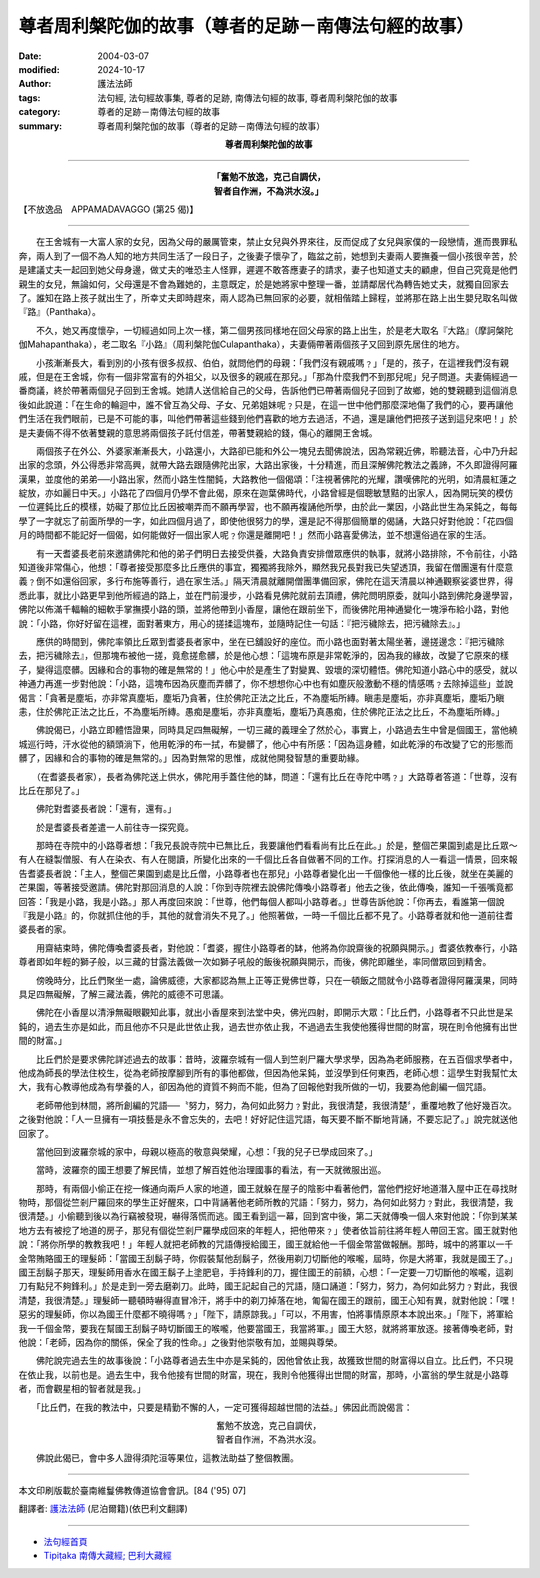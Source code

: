 尊者周利槃陀伽的故事（尊者的足跡－南傳法句經的故事）
============================================================

:date: 2004-03-07
:modified: 2024-10-17
:author: 護法法師
:tags: 法句經, 法句經故事集, 尊者的足跡, 南傳法句經的故事, 尊者周利槃陀伽的故事
:category: 尊者的足跡－南傳法句經的故事
:summary: 尊者周利槃陀伽的故事（尊者的足跡－南傳法句經的故事）


.. container:: align-center

  **尊者周利槃陀伽的故事**

----

.. container:: align-center

  | **「奮勉不放逸，克己自調伏，**
  | **智者自作洲，不為洪水沒。」**

【不放逸品　APPAMADAVAGGO (第25 偈)】

----

　　在王舍城有一大富人家的女兒，因為父母的嚴厲管束，禁止女兒與外界來往，反而促成了女兒與家僕的一段戀情，進而畏罪私奔，兩人到了一個不為人知的地方共同生活了一段日子，之後妻子懷孕了，臨盆之前，她想到夫妻兩人要撫養一個小孩很辛苦，於是建議丈夫一起回到她父母身邊，做丈夫的唯恐主人怪罪，遲遲不敢答應妻子的請求，妻子也知道丈夫的顧慮，但自己究竟是他們親生的女兒，無論如何，父母還是不會為難她的，主意既定，於是她將家中整理一番，並請鄰居代為轉告她丈夫，就獨自回家去了。誰知在路上孩子就出生了，所幸丈夫即時趕來，兩人認為已無回家的必要，就相偕踏上歸程，並將那在路上出生嬰兒取名叫做『路』（Panthaka）。

　　不久，她又再度懷孕，一切經過如同上次一樣，第二個男孩同樣地在回父母家的路上出生，於是老大取名『大路』（摩訶槃陀伽Mahapanthaka），老二取名『小路』（周利槃陀伽Culapanthaka），夫妻倆帶著兩個孩子又回到原先居住的地方。

　　小孩漸漸長大，看到別的小孩有很多叔叔、伯伯，就問他們的母親：「我們沒有親戚嗎﹖」「是的，孩子，在這裡我們沒有親戚，但是在王舍城，你有一個非常富有的外祖父，以及很多的親戚在那兒。」「那為什麼我們不到那兒呢」兒子問道。夫妻倆經過一番商議，終於帶著兩個兒子回到王舍城。她請人送信給自己的父母，告訴他們已帶著兩個兒子回到了故鄉，她的雙親聽到這個消息後如此說道：「在生命的輪迴中，誰不曾互為父母、子女、兄弟姐妹呢﹖只是，在這一世中他們那麼深地傷了我們的心，要再讓他們生活在我們眼前，已是不可能的事，叫他們帶著這些錢到他們喜歡的地方去過活，不過，還是讓他們把孩子送到這兒來吧！」於是夫妻倆不得不依著雙親的意思將兩個孩子託付信差，帶著雙親給的錢，傷心的離開王舍城。

　　兩個孩子在外公、外婆家漸漸長大，小路還小，大路卻已能和外公一塊兒去聞佛說法，因為常親近佛，聆聽法音，心中乃升起出家的念頭，外公得悉非常高興，就帶大路去跟隨佛陀出家，大路出家後，十分精進，而且深解佛陀教法之義諦，不久即證得阿羅漢果，並度他的弟弟──小路出家，然而小路生性闇鈍，大路教他一個偈頌：「注視著佛陀的光耀，讚嘆佛陀的光明，如清晨紅蓮之綻放，亦如麗日中天。」小路花了四個月仍學不會此偈，原來在迦葉佛時代，小路曾經是個聰敏慧黠的出家人，因為開玩笑的模仿一位遲鈍比丘的模樣，妨礙了那位比丘因被嘲弄而不願再學習，也不願再複誦他所學，由於此一業因，小路此世生為呆鈍之，每每學了一字就忘了前面所學的一字，如此四個月過了，即使他很努力的學，還是記不得那個簡單的偈誦，大路只好對他說：「花四個月的時間都不能記好一個偈，如何能做好一個出家人呢﹖你還是離開吧！」然而小路喜愛佛法，並不想還俗過在家的生活。

　　有一天耆婆長老前來邀請佛陀和他的弟子們明日去接受供養，大路負責安排僧眾應供的執事，就將小路排除，不令前往，小路知道後非常傷心，他想：「尊者接受那麼多比丘應供的事宜，獨獨將我除外，顯然我兄長對我已失望透頂，我留在僧團還有什麼意義﹖倒不如還俗回家，多行布施等善行，過在家生活。」隔天清晨就離開僧團準備回家，佛陀在這天清晨以神通觀察娑婆世界，得悉此事，就比小路更早到他所經過的路上，並在門前漫步，小路看見佛陀就前去頂禮，佛陀問明原委，就叫小路到佛陀身邊學習，佛陀以佈滿千輻輪的細軟手掌撫摸小路的頭，並將他帶到小香屋，讓他在跟前坐下，而後佛陀用神通變化一塊淨布給小路，對他說：「小路，你好好留在這裡，面對著東方，用心的搓揉這塊布，並隨時記住一句話：『把污穢除去，把污穢除去』。」

　　應供的時間到，佛陀率領比丘眾到耆婆長者家中，坐在已舖設好的座位。而小路也面對著太陽坐著，邊搓邊念：『把污穢除去，把污穢除去』，但那塊布被他一搓，竟愈搓愈髒，於是他心想：「這塊布原是非常乾淨的，因為我的緣故，改變了它原來的樣子，變得這麼髒。因緣和合的事物的確是無常的！」他心中於是產生了對變異、毀壞的深切體悟。佛陀知道小路心中的感受，就以神通力再進一步對他說：「小路，這塊布因為灰塵而弄髒了，你不想想你心中也有如塵灰般激動不穩的情感嗎﹖去除掉這些」並說偈言：「貪著是塵垢，亦非常真塵垢，塵垢乃貪著，住於佛陀正法之比丘，不為塵垢所縳。瞋恚是塵垢，亦非真塵垢，塵垢乃瞋恚，住於佛陀正法之比丘，不為塵垢所縳。愚痴是塵垢，亦非真塵垢，塵垢乃真愚痴，住於佛陀正法之比丘，不為塵垢所縳。」

　　佛說偈已，小路立即體悟證果，同時具足四無礙解，一切三藏的義理全了然於心，事實上，小路過去生中曾是個國王，當他繞城巡行時，汗水從他的額頭淌下，他用乾淨的布一拭，布變髒了，他心中有所感：「因為這身體，如此乾淨的布改變了它的形態而髒了，因緣和合的事物的確是無常的。」因為對無常的思惟，成就他開發智慧的重要助緣。

　　（在耆婆長者家），長者為佛陀送上供水，佛陀用手蓋住他的缽，問道：「還有比丘在寺陀中嗎﹖」大路尊者答道：「世尊，沒有比丘在那兒了。」

　　佛陀對耆婆長者說：「還有，還有。」

　　於是耆婆長者差遣一人前往寺一探究竟。

　　那時在寺院中的小路尊者想：「我兄長說寺院中已無比丘，我要讓他們看看尚有比丘在此。」於是，整個芒果園到處是比丘眾～有人在縫製僧服、有人在染衣、有人在閱讀，所變化出來的一千個比丘各自做著不同的工作。打探消息的人一看這一情景，回來報告耆婆長者說：「主人，整個芒果園到處是比丘僧，小路尊者也在那兒」小路尊者變化出一千個像他一樣的比丘後，就坐在美麗的芒果園，等著接受邀請。佛陀對那回消息的人說：「你到寺院裡去說佛陀傳喚小路尊者」他去之後，依此傳喚，誰知一千張嘴竟都回答：「我是小路，我是小路。」那人再度回來說：「世尊，他們每個人都叫小路尊者。」世尊告訴他說：「你再去，看誰第一個說『我是小路』的，你就抓住他的手，其他的就會消失不見了。」他照著做，一時一千個比丘都不見了。小路尊者就和他一道前往耆婆長者的家。

　　用齋結束時，佛陀傳喚耆婆長者，對他說：「耆婆，握住小路尊者的缽，他將為你說齋後的祝願與開示。」耆婆依教奉行，小路尊者即如年輕的獅子般，以三藏的甘露法義做一次如獅子吼般的飯後祝願與開示，而後，佛陀即離坐，率同僧眾回到精舍。

　　傍晚時分，比丘們聚坐一處，論佛威德，大家都認為無上正等正覺佛世尊，只在一頓飯之間就令小路尊者證得阿羅漢果，同時具足四無礙解，了解三藏法義，佛陀的威德不可思議。

　　佛陀在小香屋以清淨無礙眼觀知此事，就出小香屋來到法堂中央，佛光四射，即開示大眾：「比丘們，小路尊者不只此世是呆鈍的，過去生亦是如此，而且他亦不只是此世依止我，過去世亦依止我，不過過去生我使他獲得世間的財富，現在則令他擁有出世間的財富。」

　　比丘們於是要求佛陀詳述過去的故事：昔時，波羅奈城有一個人到竺剎尸羅大學求學，因為為老師服務，在五百個求學者中，他成為師長的學法住校生，從為老師按摩腳到所有的事他都做，但因為他呆鈍，並沒學到任何東西，老師心想：這學生對我幫忙太大，我有心教導他成為有學養的人，卻因為他的資質不夠而不能，但為了回報他對我所做的一切，我要為他創編一個咒語。

　　老師帶他到林間，將所創編的咒語──〝努力，努力，為何如此努力﹖對此，我很清楚，我很清楚〞，重覆地教了他好幾百次。之後對他說：「人一旦擁有一項技藝是永不會忘失的，去吧！好好記住這咒語，每天要不斷不斷地背誦，不要忘記了。」說完就送他回家了。

　　當他回到波羅奈城的家中，母親以極高的敬意與榮耀，心想：「我的兒子已學成回來了。」

　　當時，波羅奈的國王想要了解民情，並想了解百姓他治理國事的看法，有一天就微服出巡。

　　那時，有兩個小偷正在挖一條通向兩戶人家的地道，國王就躲在屋子的陰影中看著他們，當他們挖好地道潛入屋中正在尋找財物時，那個從竺剎尸羅回來的學生正好醒來，口中背誦著他老師所教的咒語：「努力，努力，為何如此努力﹖對此，我很清楚，我很清楚。」小偷聽到後以為行竊被發現，嚇得落慌而逃。國王看到這一幕，回到宮中後，第二天就傳喚一個人來對他說：「你到某某地方去有被挖了地道的房子，那兒有個從竺剎尸羅學成回來的年輕人，把他帶來﹖」使者依旨前往將年輕人帶回王宮。國王就對他說：「將你所學的教教我吧！」年輕人就把老師教的咒語傳授給國王，國王就給他一千個金幣當做報酬。那時，城中的將軍以一千金幣賄賂國王的理髮師：「當國王刮鬍子時，你假裝幫他刮鬍子，然後用剃刀切斷他的喉嚨，屆時，你是大將軍，我就是國王了。」國王刮鬍子那天，理髮師用香水在國王鬍子上塗肥皂，手持鋒利的刀，握住國王的前額，心想：「一定要一刀切斷他的喉嚨，這剃刀有點兒不夠鋒利。」於是走到一旁去磨剃刀。此時，國王記起自己的咒語，隨口誦道：「努力，努力，為何如此努力﹖對此，我很清楚，我很清楚。」理髮師一聽頓時嚇得直冒冷汗，將手中的剃刀掉落在地，匍匐在國王的跟前，國王心知有異，就對他說：「嘿！惡劣的理髮師，你以為國王什麼都不曉得嗎﹖」「陛下，請原諒我。」「可以，不用害，怕將事情原原本本說出來。」「陛下，將軍給我一千個金幣，要我在幫國王刮鬍子時切斷國王的喉嚨，他要當國王，我當將軍。」國王大怒，就將將軍放逐。接著傳喚老師，對他說：「老師，因為你的關係，保全了我的性命。」之後對他崇敬有加，並賜與尊榮。

　　佛陀說完過去生的故事後說：「小路尊者過去生中亦是呆鈍的，因他曾依止我，故獲致世間的財富得以自立。比丘們，不只現在依止我，以前也是。過去生中，我令他接有世間的財富，現在，我則令他獲得出世間的財富，那時，小富翁的學生就是小路尊者，而會觀星相的智者就是我。」

　　「比丘們，在我的教法中，只要是精勤不懈的人，一定可獲得超越世間的法益。」佛因此而說偈言：

.. container:: align-center

  | 奮勉不放逸，克己自調伏，
  | 智者自作洲，不為洪水沒。

　　佛說此偈已，會中多人證得須陀洹等果位，這教法助益了整個教團。

----

本文印刷版載於臺南維鬘佛教傳道協會會訊。[84 ('95) 07]

翻譯者: `護法法師 <{filename}/articles/dharmagupta/master-dharmagupta%zh.rst>`_ (尼泊爾籍)(依巴利文翻譯)

----------------------

- `法句經首頁 <{filename}../dhp%zh.rst>`__

- `Tipiṭaka 南傳大藏經; 巴利大藏經 <{filename}/articles/tipitaka/tipitaka%zh.rst>`__


..
  2024-10-17 del. old: 　 &  (proofread by 玉珍)
  2018-08-19 post, 08-07 rev. change title; add: remark; del: oldurl: http://myweb.ncku.edu.tw/~lsn46/Tipitaka/Sutta/Khuddaka/Dhammapada/DhP_Story025.htm
  2016-04-17 create rst
  2004-03-07 create html

